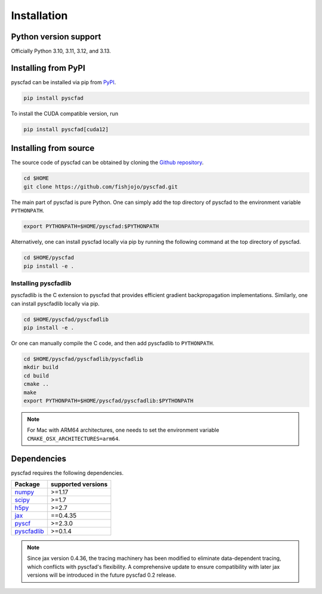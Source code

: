 .. _install:

============
Installation
============


Python version support
----------------------

Officially Python 3.10, 3.11, 3.12, and 3.13.

Installing from PyPI
--------------------

pyscfad can be installed via pip from `PyPI <https://pypi.org/project/pyscfad/>`_.

.. code::

   pip install pyscfad


To install the CUDA compatible version, run

.. code::

    pip install pyscfad[cuda12]

Installing from source
----------------------

The source code of pyscfad can be obtained by cloning the `Github repository <https://github.com/fishjojo/pyscfad>`_.

.. code::

   cd $HOME
   git clone https://github.com/fishjojo/pyscfad.git

The main part of pyscfad is pure Python.
One can simply add the top directory of pyscfad to the environment variable ``PYTHONPATH``.

.. code::

   export PYTHONPATH=$HOME/pyscfad:$PYTHONPATH

Alternatively, one can install pyscfad locally via pip by running
the following command at the top directory of pyscfad.

.. code::

   cd $HOME/pyscfad
   pip install -e .

Installing pyscfadlib
~~~~~~~~~~~~~~~~~~~~~

pyscfadlib is the C extension to pyscfad that provides efficient gradient backpropagation implementations.
Similarly, one can install pyscfadlib locally via pip.

.. code::

   cd $HOME/pyscfad/pyscfadlib
   pip install -e .

Or one can manually compile the C code, and then add pyscfadlib to ``PYTHONPATH``.

.. code::

   cd $HOME/pyscfad/pyscfadlib/pyscfadlib
   mkdir build
   cd build
   cmake ..
   make
   export PYTHONPATH=$HOME/pyscfad/pyscfadlib:$PYTHONPATH

.. note::

    For Mac with ARM64 architectures, one needs to set the environment variable
    ``CMAKE_OSX_ARCHITECTURES=arm64``.

Dependencies
------------

pyscfad requires the following dependencies.

=====================================================  ==================
Package                                                supported versions
=====================================================  ==================
`numpy <https://numpy.org>`_                           >=1.17
`scipy <https://scipy.org>`_                           >=1.7
`h5py <https://www.h5py.org/>`_                        >=2.7
`jax <https://jax.readthedocs.io/en/latest/>`_         ==0.4.35
`pyscf <https://pyscf.org/>`_                          >=2.3.0
`pyscfadlib <https://pypi.org/project/pyscfadlib/>`_   >=0.1.4
=====================================================  ==================

.. note::

    Since jax version 0.4.36, the tracing machinery has been modified
    to eliminate data-dependent tracing, which conflicts with pyscfad's flexibility.
    A comprehensive update to ensure compatibility with later jax versions will be
    introduced in the future pyscfad 0.2 release.
